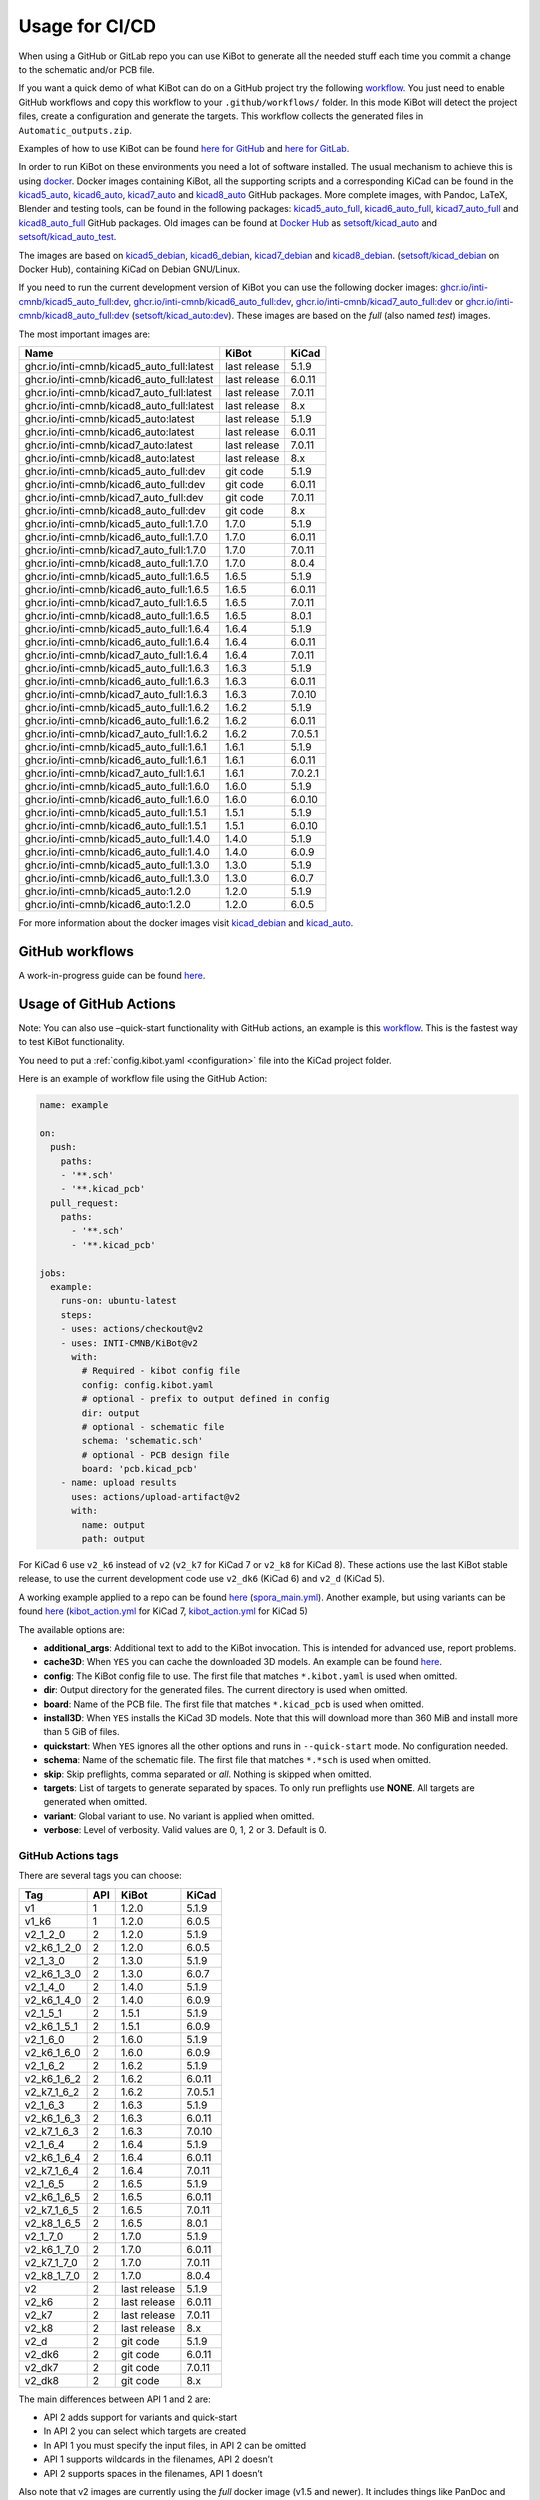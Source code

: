 .. index::
   pair: usage; CI/CD

.. _usage-of-github-actions:

Usage for CI/CD
---------------

When using a GitHub or GitLab repo you can use KiBot to generate all the
needed stuff each time you commit a change to the schematic and/or PCB
file.

If you want a quick demo of what KiBot can do on a GitHub project try
the following
`workflow <https://github.com/INTI-CMNB/kibot_variants_arduprog/blob/master/.github/workflows/kibot_quick_start.yml>`__.
You just need to enable GitHub workflows and copy this workflow to your
``.github/workflows/`` folder. In this mode KiBot will detect the
project files, create a configuration and generate the targets. This
workflow collects the generated files in ``Automatic_outputs.zip``.

Examples of how to use KiBot can be found `here for
GitHub <https://github.com/INTI-CMNB/kicad_ci_test>`__ and `here for
GitLab <https://gitlab.com/set-soft/kicad-ci-test>`__.

In order to run KiBot on these environments you need a lot of software
installed. The usual mechanism to achieve this is using
`docker <https://www.docker.com/>`__. Docker images containing KiBot,
all the supporting scripts and a corresponding KiCad can be found in the
`kicad5_auto <https://github.com/INTI-CMNB/kicad_auto/pkgs/container/kicad5_auto>`__,
`kicad6_auto <https://github.com/INTI-CMNB/kicad_auto/pkgs/container/kicad6_auto>`__,
`kicad7_auto <https://github.com/INTI-CMNB/kicad_auto/pkgs/container/kicad7_auto>`__
and
`kicad8_auto <https://github.com/INTI-CMNB/kicad_auto/pkgs/container/kicad8_auto>`__
GitHub packages. More complete images, with Pandoc, LaTeX, Blender and
testing tools, can be found in the following packages:
`kicad5_auto_full <https://github.com/INTI-CMNB/kicad_auto/pkgs/container/kicad5_auto_full>`__,
`kicad6_auto_full <https://github.com/INTI-CMNB/kicad_auto/pkgs/container/kicad6_auto_full>`__,
`kicad7_auto_full <https://github.com/INTI-CMNB/kicad_auto/pkgs/container/kicad7_auto_full>`__
and
`kicad8_auto_full <https://github.com/INTI-CMNB/kicad_auto/pkgs/container/kicad8_auto_full>`__
GitHub packages. Old images can be found at `Docker
Hub <https://hub.docker.com/>`__ as
`setsoft/kicad_auto <https://hub.docker.com/repository/docker/setsoft/kicad_auto>`__
and
`setsoft/kicad_auto_test <https://hub.docker.com/repository/docker/setsoft/kicad_auto_test>`__.

The images are based on
`kicad5_debian <https://github.com/INTI-CMNB/kicad_debian/pkgs/container/kicad5_debian>`__,
`kicad6_debian <https://github.com/INTI-CMNB/kicad_auto/pkgs/container/kicad6_debian>`__,
`kicad7_debian <https://github.com/INTI-CMNB/kicad_auto/pkgs/container/kicad7_debian>`__
and
`kicad8_debian <https://github.com/INTI-CMNB/kicad_auto/pkgs/container/kicad8_debian>`__.
(`setsoft/kicad_debian <https://hub.docker.com/repository/docker/setsoft/kicad_debian>`__
on Docker Hub), containing KiCad on Debian GNU/Linux.

If you need to run the current development version of KiBot you can use
the following docker images:
`ghcr.io/inti-cmnb/kicad5_auto_full:dev <https://github.com/INTI-CMNB/kicad_auto/pkgs/container/kicad5_auto_full>`__,
`ghcr.io/inti-cmnb/kicad6_auto_full:dev <https://github.com/INTI-CMNB/kicad_auto/pkgs/container/kicad6_auto_full>`__,
`ghcr.io/inti-cmnb/kicad7_auto_full:dev <https://github.com/INTI-CMNB/kicad_auto/pkgs/container/kicad7_auto_full>`__
or
`ghcr.io/inti-cmnb/kicad8_auto_full:dev <https://github.com/INTI-CMNB/kicad_auto/pkgs/container/kicad8_auto_full>`__
(`setsoft/kicad_auto:dev <https://hub.docker.com/repository/docker/setsoft/kicad_auto>`__).
These images are based on the *full* (also named *test*) images.

The most important images are:

.. index::
   pair: docker; tags
   pair: CI/CD; tags

========================================= ============ =======
Name                                      KiBot        KiCad
========================================= ============ =======
ghcr.io/inti-cmnb/kicad5_auto_full:latest last release 5.1.9
ghcr.io/inti-cmnb/kicad6_auto_full:latest last release 6.0.11
ghcr.io/inti-cmnb/kicad7_auto_full:latest last release 7.0.11
ghcr.io/inti-cmnb/kicad8_auto_full:latest last release 8.x
ghcr.io/inti-cmnb/kicad5_auto:latest      last release 5.1.9
ghcr.io/inti-cmnb/kicad6_auto:latest      last release 6.0.11
ghcr.io/inti-cmnb/kicad7_auto:latest      last release 7.0.11
ghcr.io/inti-cmnb/kicad8_auto:latest      last release 8.x
ghcr.io/inti-cmnb/kicad5_auto_full:dev    git code     5.1.9
ghcr.io/inti-cmnb/kicad6_auto_full:dev    git code     6.0.11
ghcr.io/inti-cmnb/kicad7_auto_full:dev    git code     7.0.11
ghcr.io/inti-cmnb/kicad8_auto_full:dev    git code     8.x
ghcr.io/inti-cmnb/kicad5_auto_full:1.7.0  1.7.0        5.1.9
ghcr.io/inti-cmnb/kicad6_auto_full:1.7.0  1.7.0        6.0.11
ghcr.io/inti-cmnb/kicad7_auto_full:1.7.0  1.7.0        7.0.11
ghcr.io/inti-cmnb/kicad8_auto_full:1.7.0  1.7.0        8.0.4
ghcr.io/inti-cmnb/kicad5_auto_full:1.6.5  1.6.5        5.1.9
ghcr.io/inti-cmnb/kicad6_auto_full:1.6.5  1.6.5        6.0.11
ghcr.io/inti-cmnb/kicad7_auto_full:1.6.5  1.6.5        7.0.11
ghcr.io/inti-cmnb/kicad8_auto_full:1.6.5  1.6.5        8.0.1
ghcr.io/inti-cmnb/kicad5_auto_full:1.6.4  1.6.4        5.1.9
ghcr.io/inti-cmnb/kicad6_auto_full:1.6.4  1.6.4        6.0.11
ghcr.io/inti-cmnb/kicad7_auto_full:1.6.4  1.6.4        7.0.11
ghcr.io/inti-cmnb/kicad5_auto_full:1.6.3  1.6.3        5.1.9
ghcr.io/inti-cmnb/kicad6_auto_full:1.6.3  1.6.3        6.0.11
ghcr.io/inti-cmnb/kicad7_auto_full:1.6.3  1.6.3        7.0.10
ghcr.io/inti-cmnb/kicad5_auto_full:1.6.2  1.6.2        5.1.9
ghcr.io/inti-cmnb/kicad6_auto_full:1.6.2  1.6.2        6.0.11
ghcr.io/inti-cmnb/kicad7_auto_full:1.6.2  1.6.2        7.0.5.1
ghcr.io/inti-cmnb/kicad5_auto_full:1.6.1  1.6.1        5.1.9
ghcr.io/inti-cmnb/kicad6_auto_full:1.6.1  1.6.1        6.0.11
ghcr.io/inti-cmnb/kicad7_auto_full:1.6.1  1.6.1        7.0.2.1
ghcr.io/inti-cmnb/kicad5_auto_full:1.6.0  1.6.0        5.1.9
ghcr.io/inti-cmnb/kicad6_auto_full:1.6.0  1.6.0        6.0.10
ghcr.io/inti-cmnb/kicad5_auto_full:1.5.1  1.5.1        5.1.9
ghcr.io/inti-cmnb/kicad6_auto_full:1.5.1  1.5.1        6.0.10
ghcr.io/inti-cmnb/kicad5_auto_full:1.4.0  1.4.0        5.1.9
ghcr.io/inti-cmnb/kicad6_auto_full:1.4.0  1.4.0        6.0.9
ghcr.io/inti-cmnb/kicad5_auto_full:1.3.0  1.3.0        5.1.9
ghcr.io/inti-cmnb/kicad6_auto_full:1.3.0  1.3.0        6.0.7
ghcr.io/inti-cmnb/kicad5_auto:1.2.0       1.2.0        5.1.9
ghcr.io/inti-cmnb/kicad6_auto:1.2.0       1.2.0        6.0.5
========================================= ============ =======

For more information about the docker images visit
`kicad_debian <https://github.com/INTI-CMNB/kicad_debian>`__ and
`kicad_auto <https://github.com/INTI-CMNB/kicad_auto>`__.

.. index::
   pair: usage; GitHub

GitHub workflows
~~~~~~~~~~~~~~~~

A work-in-progress guide can be found `here <https://github.com/INTI-CMNB/KiBot/blob/dev/docs/GITHUB-ACTIONS-README.md>`__.


.. index::
   pair: usage; GitHub Actions

Usage of GitHub Actions
~~~~~~~~~~~~~~~~~~~~~~~

Note: You can also use –quick-start functionality with GitHub actions,
an example is this
`workflow <https://github.com/INTI-CMNB/kibot_variants_arduprog/blob/master/.github/workflows/kibot_action_quick_start.yml>`__.
This is the fastest way to test KiBot functionality.

You need to put a :ref:`config.kibot.yaml <configuration>` file into the
KiCad project folder.

Here is an example of workflow file using the GitHub Action:

.. code:: yaml

   name: example

   on:
     push:
       paths:
       - '**.sch'
       - '**.kicad_pcb'
     pull_request:
       paths:
         - '**.sch'
         - '**.kicad_pcb'

   jobs:
     example:
       runs-on: ubuntu-latest
       steps:
       - uses: actions/checkout@v2
       - uses: INTI-CMNB/KiBot@v2
         with:
           # Required - kibot config file
           config: config.kibot.yaml
           # optional - prefix to output defined in config
           dir: output
           # optional - schematic file
           schema: 'schematic.sch'
           # optional - PCB design file
           board: 'pcb.kicad_pcb'
       - name: upload results
         uses: actions/upload-artifact@v2
         with:
           name: output
           path: output

For KiCad 6 use ``v2_k6`` instead of ``v2`` (``v2_k7`` for KiCad 7
or ``v2_k8`` for KiCad 8).
These actions use the last KiBot stable release, to use the current
development code use ``v2_dk6`` (KiCad 6) and ``v2_d`` (KiCad 5).

A working example applied to a repo can be found
`here <https://github.com/INTI-CMNB/kicad-ci-test-spora/tree/test_gh_action>`__
(`spora_main.yml <https://github.com/INTI-CMNB/kicad-ci-test-spora/blob/test_gh_action/.github/workflows/spora_main.yml>`__).
Another example, but using variants can be found
`here <https://github.com/INTI-CMNB/kibot_variants_arduprog>`__
(`kibot_action.yml <https://github.com/INTI-CMNB/kibot_variants_arduprog/blob/master/.github/workflows/kibot_action.yml>`__
for KiCad 7,
`kibot_action.yml <https://github.com/INTI-CMNB/kibot_variants_arduprog/blob/KiCad5/.github/workflows/kibot_action.yml>`__
for KiCad 5)

The available options are:

-  **additional_args**: Additional text to add to the KiBot invocation.
   This is intended for advanced use, report problems.
-  **cache3D**: When ``YES`` you can cache the downloaded 3D models. An
   example can be found
   `here <https://github.com/set-soft/kibot_3d_models_cache_example/>`__.
-  **config**: The KiBot config file to use. The first file that matches
   ``*.kibot.yaml`` is used when omitted.
-  **dir**: Output directory for the generated files. The current
   directory is used when omitted.
-  **board**: Name of the PCB file. The first file that matches
   ``*.kicad_pcb`` is used when omitted.
-  **install3D**: When ``YES`` installs the KiCad 3D models. Note that
   this will download more than 360 MiB and install more than 5 GiB of
   files.
-  **quickstart**: When ``YES`` ignores all the other options and runs
   in ``--quick-start`` mode. No configuration needed.
-  **schema**: Name of the schematic file. The first file that matches
   ``*.*sch`` is used when omitted.
-  **skip**: Skip preflights, comma separated or *all*. Nothing is
   skipped when omitted.
-  **targets**: List of targets to generate separated by spaces. To only
   run preflights use **NONE**. All targets are generated when omitted.
-  **variant**: Global variant to use. No variant is applied when
   omitted.
-  **verbose**: Level of verbosity. Valid values are 0, 1, 2 or 3.
   Default is 0.


.. index::
   pair: GitHub Actions; tags

GitHub Actions tags
^^^^^^^^^^^^^^^^^^^

There are several tags you can choose:

=========== === ============ =======
Tag         API KiBot        KiCad
=========== === ============ =======
v1          1   1.2.0        5.1.9
v1_k6       1   1.2.0        6.0.5
v2_1_2_0    2   1.2.0        5.1.9
v2_k6_1_2_0 2   1.2.0        6.0.5
v2_1_3_0    2   1.3.0        5.1.9
v2_k6_1_3_0 2   1.3.0        6.0.7
v2_1_4_0    2   1.4.0        5.1.9
v2_k6_1_4_0 2   1.4.0        6.0.9
v2_1_5_1    2   1.5.1        5.1.9
v2_k6_1_5_1 2   1.5.1        6.0.9
v2_1_6_0    2   1.6.0        5.1.9
v2_k6_1_6_0 2   1.6.0        6.0.9
v2_1_6_2    2   1.6.2        5.1.9
v2_k6_1_6_2 2   1.6.2        6.0.11
v2_k7_1_6_2 2   1.6.2        7.0.5.1
v2_1_6_3    2   1.6.3        5.1.9
v2_k6_1_6_3 2   1.6.3        6.0.11
v2_k7_1_6_3 2   1.6.3        7.0.10
v2_1_6_4    2   1.6.4        5.1.9
v2_k6_1_6_4 2   1.6.4        6.0.11
v2_k7_1_6_4 2   1.6.4        7.0.11
v2_1_6_5    2   1.6.5        5.1.9
v2_k6_1_6_5 2   1.6.5        6.0.11
v2_k7_1_6_5 2   1.6.5        7.0.11
v2_k8_1_6_5 2   1.6.5        8.0.1
v2_1_7_0    2   1.7.0        5.1.9
v2_k6_1_7_0 2   1.7.0        6.0.11
v2_k7_1_7_0 2   1.7.0        7.0.11
v2_k8_1_7_0 2   1.7.0        8.0.4
v2          2   last release 5.1.9
v2_k6       2   last release 6.0.11
v2_k7       2   last release 7.0.11
v2_k8       2   last release 8.x
v2_d        2   git code     5.1.9
v2_dk6      2   git code     6.0.11
v2_dk7      2   git code     7.0.11
v2_dk8      2   git code     8.x
=========== === ============ =======

The main differences between API 1 and 2 are:

-  API 2 adds support for variants and quick-start
-  In API 2 you can select which targets are created
-  In API 1 you must specify the input files, in API 2 can be omitted
-  API 1 supports wildcards in the filenames, API 2 doesn’t
-  API 2 supports spaces in the filenames, API 1 doesn’t

Also note that v2 images are currently using the *full* docker image
(v1.5 and newer). It includes things like PanDoc and Blender.


.. index::
   pair: GitHub; cache

GitHub Cache
~~~~~~~~~~~~

GitHub offers a mechanism to cache data between runs. One interesting
use is to make the KiCost prices cache persistent, here is an
`example <https://github.com/set-soft/kicost_ci_test>`__

Another use is to cache `downloaded 3D
models <https://github.com/set-soft/kibot_3d_models_cache_example>`__

